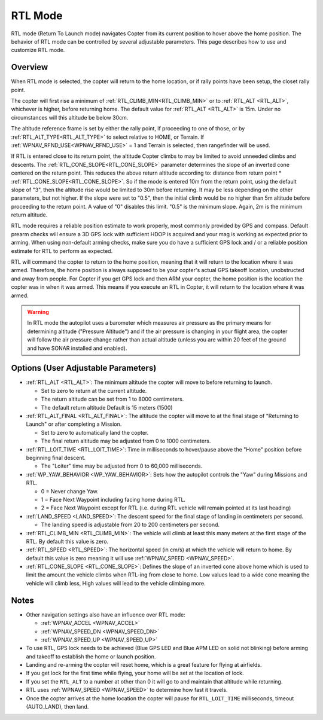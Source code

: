 .. _rtl-mode:

========
RTL Mode
========

RTL mode (Return To Launch mode) navigates Copter from its current
position to hover above the home position. The behavior of RTL mode can
be controlled by several adjustable parameters. This page describes how
to use and customize RTL mode.

Overview
========

When RTL mode is selected, the copter will return to the home location, or if rally points have been setup, the closet rally point.

The copter will first rise a minimum of :ref:`RTL_CLIMB_MIN<RTL_CLIMB_MIN>` or to  :ref:`RTL_ALT <RTL_ALT>`, whichever is higher, before returning home.  The default value for :ref:`RTL_ALT <RTL_ALT>` is 15m. Under no circumstances will this altitude be below 30cm.

The altitude reference frame is set by either the rally point, if proceeding to one of those, or by :ref:`RTL_ALT_TYPE<RTL_ALT_TYPE>` to select relative to HOME, or Terrain. If :ref:`WPNAV_RFND_USE<WPNAV_RFND_USE>` = 1 and Terrain is selected, then rangefinder will be used.

.. image:: ../images/RTL.jpg
    :target: ../_images/RTL.jpg

If RTL is entered close to its return point, the altitude Copter climbs to may be limited to avoid unneeded climbs and descents. The :ref:`RTL_CONE_SLOPE<RTL_CONE_SLOPE>` parameter determines the slope of an inverted cone centered on the return point. This reduces the above return altitude according to: distance from return point * :ref:`RTL_CONE_SLOPE<RTL_CONE_SLOPE>`. So if the mode is entered 10m from the return point, using the default slope of "3", then the altitude rise would be limited to 30m before returning. It may be less depending on the other parameters, but not higher. If the slope were set to "0.5", then the initial climb would be no higher than 5m altitude before proceeding to the return point. A value of "0" disables this limit. "0.5" is the minimum slope. Again, 2m is the minimum return altitude.

RTL mode requires a reliable position estimate to work properly, most commonly provided by GPS and compass. Default prearm checks will ensure a 3D GPS lock with sufficient HDOP is acquired and your mag is working as expected prior to arming. When using non-default arming checks, make sure you do have a sufficient GPS lock and / or a reliable position estimate for RTL to perform as expected.


RTL will command the copter to return to the home position, meaning that
it will return to the location where it was armed. Therefore, the home
position is always supposed to be your copter's actual GPS takeoff
location, unobstructed and away from people. For Copter if you get GPS
lock and then ARM your copter, the home position is the location the
copter was in when it was armed. This means if you execute an RTL in
Copter, it will return to the location where it was armed.

.. warning::

   In RTL mode the autopilot uses a barometer which
   measures air pressure as the primary means for determining altitude
   ("Pressure Altitude") and if the air pressure is changing in your flight
   area, the copter will follow the air pressure change rather than actual
   altitude (unless you are within 20 feet of the ground and have SONAR
   installed and enabled).

Options (User Adjustable Parameters)
====================================

-  :ref:`RTL_ALT <RTL_ALT>`: The
   minimum altitude the copter will move to before returning to launch.

   -  Set to zero to return at the current altitude.
   -  The return altitude can be set from 1 to 8000 centimeters.
   -  The default return altitude Default is 15 meters (1500)

-  :ref:`RTL_ALT_FINAL <RTL_ALT_FINAL>`: The
   altitude the copter will move to at the final stage of "Returning to
   Launch" or after completing a Mission.

   -  Set to zero to automatically land the copter.
   -  The final return altitude may be adjusted from 0 to 1000
      centimeters.

-  :ref:`RTL_LOIT_TIME <RTL_LOIT_TIME>`:
   Time in milliseconds to hover/pause above the "Home" position before
   beginning final descent.

   -  The "Loiter" time may be adjusted from 0 to 60,000 milliseconds.

-  :ref:`WP_YAW_BEHAVIOR <WP_YAW_BEHAVIOR>`:
   Sets how the autopilot controls the "Yaw" during Missions and RTL.

   -  0 = Never change Yaw.
   -  1 = Face Next Waypoint including facing home during RTL.
   -  2 = Face Next Waypoint except for RTL (i.e. during RTL vehicle
      will remain pointed at its last heading)

-  :ref:`LAND_SPEED <LAND_SPEED>`:
   The descent speed for the final stage of landing in centimeters per
   second.

   -  The landing speed is adjustable from 20 to 200 centimeters per
      second.

-  :ref:`RTL_CLIMB_MIN <RTL_CLIMB_MIN>`:
   The vehicle will climb at least this many meters at the first stage
   of the RTL.  By default this value is zero.

-  :ref:`RTL_SPEED <RTL_SPEED>`:
   The horizontal speed (in cm/s) at which the vehicle will return to
   home.  By default this value is zero meaning it will use
   :ref:`WPNAV_SPEED <WPNAV_SPEED>`.

-  :ref:`RTL_CONE_SLOPE <RTL_CONE_SLOPE>`:
   Defines the slope of an inverted cone above home which is used
   to limit the amount the vehicle climbs when RTL-ing from close
   to home. Low values lead to a wide cone meaning the vehicle
   will climb less, High values will lead to the vehicle climbing more.

Notes
=====

-  Other navigation settings also have an influence over RTL mode:

   -  :ref:`WPNAV_ACCEL <WPNAV_ACCEL>`
   -  :ref:`WPNAV_SPEED_DN <WPNAV_SPEED_DN>`
   -  :ref:`WPNAV_SPEED_UP <WPNAV_SPEED_UP>`

-  To use RTL, GPS lock needs to be achieved (Blue GPS LED and Blue APM
   LED on solid not blinking) before arming and takeoff to establish the
   home or launch position.
-  Landing and re-arming the copter will reset home, which is a great
   feature for flying at airfields.
-  If you get lock for the first time while flying, your home will be
   set at the location of lock.
-  If you set the ``RTL_ALT`` to a number at other than 0 it will go to
   and maintain that altitude while returning.
-  RTL uses :ref:`WPNAV_SPEED <WPNAV_SPEED>` to determine how fast it travels.
-  Once the copter arrives at the home location the copter will pause
   for ``RTL_LOIT_TIME`` milliseconds, timeout (AUTO_LAND), then land.
